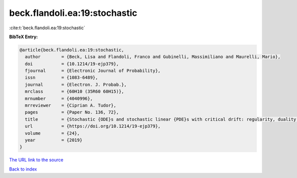 beck.flandoli.ea:19:stochastic
==============================

:cite:t:`beck.flandoli.ea:19:stochastic`

**BibTeX Entry:**

.. code-block:: bibtex

   @article{beck.flandoli.ea:19:stochastic,
     author        = {Beck, Lisa and Flandoli, Franco and Gubinelli, Massimiliano and Maurelli, Mario},
     doi           = {10.1214/19-ejp379},
     fjournal      = {Electronic Journal of Probability},
     issn          = {1083-6489},
     journal       = {Electron. J. Probab.},
     mrclass       = {60H10 (35R60 60H15)},
     mrnumber      = {4040996},
     mrreviewer    = {Ciprian A. Tudor},
     pages         = {Paper No. 136, 72},
     title         = {Stochastic {ODE}s and stochastic linear {PDE}s with critical drift: regularity, duality and uniqueness},
     url           = {https://doi.org/10.1214/19-ejp379},
     volume        = {24},
     year          = {2019}
   }

`The URL link to the source <https://doi.org/10.1214/19-ejp379>`__


`Back to index <../By-Cite-Keys.html>`__
